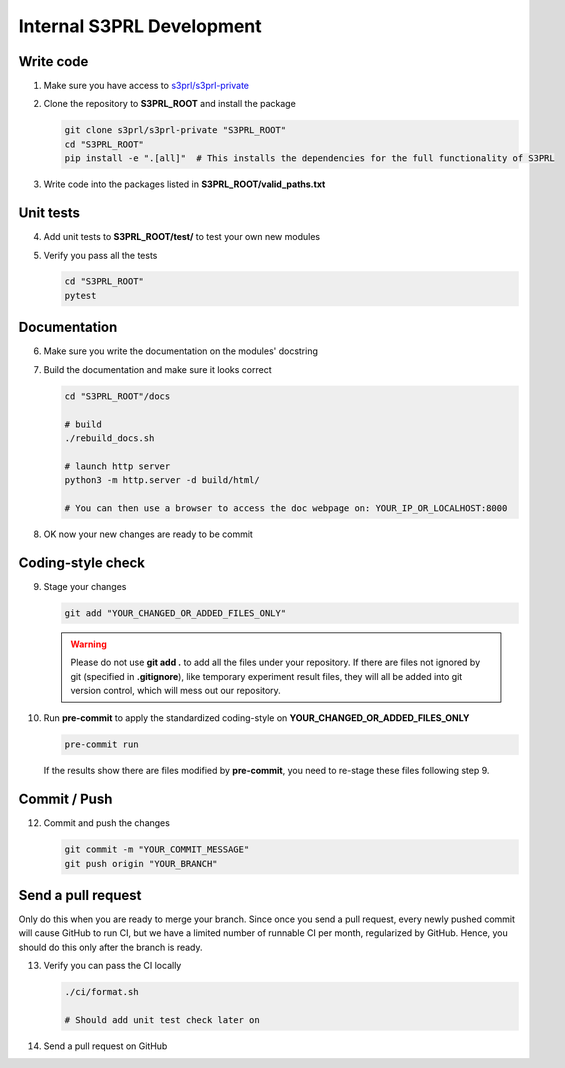 Internal S3PRL Development
==========================

Write code
----------

1.  Make sure you have access to `s3prl/s3prl-private <https://github.com/s3prl/s3prl-private/>`_

2.  Clone the repository to **S3PRL_ROOT** and install the package

    .. code-block:: bash

        git clone s3prl/s3prl-private "S3PRL_ROOT"
        cd "S3PRL_ROOT"
        pip install -e ".[all]"  # This installs the dependencies for the full functionality of S3PRL

3.  Write code into the packages listed in **S3PRL_ROOT/valid_paths.txt**

Unit tests
----------

4.  Add unit tests to **S3PRL_ROOT/test/** to test your own new modules

5.  Verify you pass all the tests

    .. code-block:: bash

        cd "S3PRL_ROOT"
        pytest

Documentation
-------------

6.  Make sure you write the documentation on the modules' docstring

7.  Build the documentation and make sure it looks correct

    .. code-block:: bash

        cd "S3PRL_ROOT"/docs

        # build
        ./rebuild_docs.sh

        # launch http server
        python3 -m http.server -d build/html/

        # You can then use a browser to access the doc webpage on: YOUR_IP_OR_LOCALHOST:8000

8.  OK now your new changes are ready to be commit

Coding-style check
------------------

9.  Stage your changes

    .. code-block:: bash

        git add "YOUR_CHANGED_OR_ADDED_FILES_ONLY"

    .. warning::

        Please do not use **git add .** to add all the files under your repository.
        If there are files not ignored by git (specified in **.gitignore**), like
        temporary experiment result files, they will all be added into git version
        control, which will mess out our repository.

10. Run **pre-commit** to apply the standardized coding-style on **YOUR_CHANGED_OR_ADDED_FILES_ONLY**

    .. code-block:: bash

        pre-commit run

    If the results show there are files modified by **pre-commit**, you need to re-stage
    these files following step 9.

Commit / Push
-------------

12. Commit and push the changes

    .. code-block:: bash

        git commit -m "YOUR_COMMIT_MESSAGE"
        git push origin "YOUR_BRANCH"

Send a pull request
-------------------

Only do this when you are ready to merge your branch. Since once you send a pull request,
every newly pushed commit will cause GitHub to run CI, but we have a limited number of
runnable CI per month, regularized by GitHub. Hence, you should do this only after the
branch is ready.

13. Verify you can pass the CI locally

    .. code-block:: bash

        ./ci/format.sh

        # Should add unit test check later on

14. Send a pull request on GitHub
